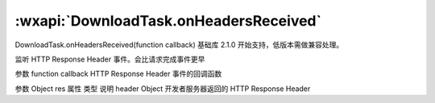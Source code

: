 :wxapi:`DownloadTask.onHeadersReceived`
============================================

DownloadTask.onHeadersReceived(function callback)
基础库 2.1.0 开始支持，低版本需做兼容处理。

监听 HTTP Response Header 事件。会比请求完成事件更早

参数
function callback
HTTP Response Header 事件的回调函数

参数
Object res
属性	类型	说明
header	Object	开发者服务器返回的 HTTP Response Header
